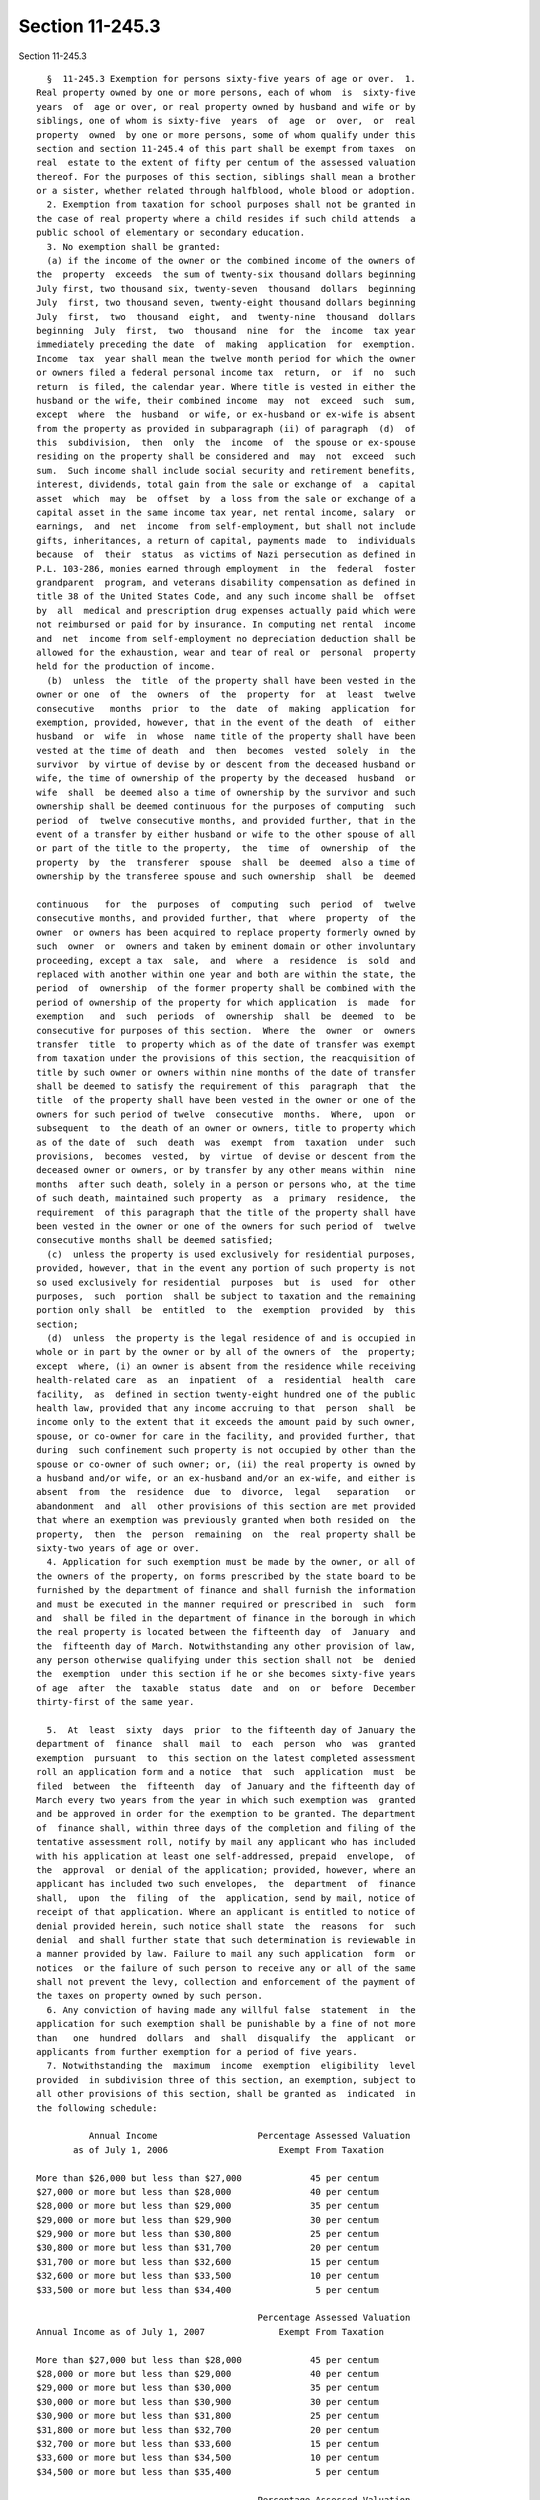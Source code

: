 Section 11-245.3
================

Section 11-245.3 ::    
        
     
        §  11-245.3 Exemption for persons sixty-five years of age or over.  1.
      Real property owned by one or more persons, each of whom  is  sixty-five
      years  of  age or over, or real property owned by husband and wife or by
      siblings, one of whom is sixty-five  years  of  age  or  over,  or  real
      property  owned  by one or more persons, some of whom qualify under this
      section and section 11-245.4 of this part shall be exempt from taxes  on
      real  estate to the extent of fifty per centum of the assessed valuation
      thereof. For the purposes of this section, siblings shall mean a brother
      or a sister, whether related through halfblood, whole blood or adoption.
        2. Exemption from taxation for school purposes shall not be granted in
      the case of real property where a child resides if such child attends  a
      public school of elementary or secondary education.
        3. No exemption shall be granted:
        (a) if the income of the owner or the combined income of the owners of
      the  property  exceeds  the sum of twenty-six thousand dollars beginning
      July first, two thousand six, twenty-seven  thousand  dollars  beginning
      July  first, two thousand seven, twenty-eight thousand dollars beginning
      July  first,  two  thousand  eight,  and  twenty-nine  thousand  dollars
      beginning  July  first,  two  thousand  nine  for  the  income  tax year
      immediately preceding the date  of  making  application  for  exemption.
      Income  tax  year shall mean the twelve month period for which the owner
      or owners filed a federal personal income tax  return,  or  if  no  such
      return  is filed, the calendar year. Where title is vested in either the
      husband or the wife, their combined income  may  not  exceed  such  sum,
      except  where  the  husband  or wife, or ex-husband or ex-wife is absent
      from the property as provided in subparagraph (ii) of paragraph  (d)  of
      this  subdivision,  then  only  the  income  of  the spouse or ex-spouse
      residing on the property shall be considered and  may  not  exceed  such
      sum.  Such income shall include social security and retirement benefits,
      interest, dividends, total gain from the sale or exchange of  a  capital
      asset  which  may  be  offset  by  a loss from the sale or exchange of a
      capital asset in the same income tax year, net rental income, salary  or
      earnings,  and  net  income  from self-employment, but shall not include
      gifts, inheritances, a return of capital, payments made  to  individuals
      because  of  their  status  as victims of Nazi persecution as defined in
      P.L. 103-286, monies earned through employment  in  the  federal  foster
      grandparent  program, and veterans disability compensation as defined in
      title 38 of the United States Code, and any such income shall be  offset
      by  all  medical and prescription drug expenses actually paid which were
      not reimbursed or paid for by insurance. In computing net rental  income
      and  net  income from self-employment no depreciation deduction shall be
      allowed for the exhaustion, wear and tear of real or  personal  property
      held for the production of income.
        (b)  unless  the  title  of the property shall have been vested in the
      owner or one  of  the  owners  of  the  property  for  at  least  twelve
      consecutive   months  prior  to  the  date  of  making  application  for
      exemption, provided, however, that in the event of the death  of  either
      husband  or  wife  in  whose  name title of the property shall have been
      vested at the time of death  and  then  becomes  vested  solely  in  the
      survivor  by virtue of devise by or descent from the deceased husband or
      wife, the time of ownership of the property by the deceased  husband  or
      wife  shall  be deemed also a time of ownership by the survivor and such
      ownership shall be deemed continuous for the purposes of computing  such
      period  of  twelve consecutive months, and provided further, that in the
      event of a transfer by either husband or wife to the other spouse of all
      or part of the title to the property,  the  time  of  ownership  of  the
      property  by  the  transferer  spouse  shall  be  deemed  also a time of
      ownership by the transferee spouse and such ownership  shall  be  deemed
    
      continuous   for  the  purposes  of  computing  such  period  of  twelve
      consecutive months, and provided further, that  where  property  of  the
      owner  or owners has been acquired to replace property formerly owned by
      such  owner  or  owners and taken by eminent domain or other involuntary
      proceeding, except a tax  sale,  and  where  a  residence  is  sold  and
      replaced with another within one year and both are within the state, the
      period  of  ownership  of the former property shall be combined with the
      period of ownership of the property for which application  is  made  for
      exemption   and  such  periods  of  ownership  shall  be  deemed  to  be
      consecutive for purposes of this section.  Where  the  owner  or  owners
      transfer  title  to property which as of the date of transfer was exempt
      from taxation under the provisions of this section, the reacquisition of
      title by such owner or owners within nine months of the date of transfer
      shall be deemed to satisfy the requirement of this  paragraph  that  the
      title  of the property shall have been vested in the owner or one of the
      owners for such period of twelve  consecutive  months.  Where,  upon  or
      subsequent  to  the death of an owner or owners, title to property which
      as of the date of  such  death  was  exempt  from  taxation  under  such
      provisions,  becomes  vested,  by  virtue  of devise or descent from the
      deceased owner or owners, or by transfer by any other means within  nine
      months  after such death, solely in a person or persons who, at the time
      of such death, maintained such property  as  a  primary  residence,  the
      requirement  of this paragraph that the title of the property shall have
      been vested in the owner or one of the owners for such period of  twelve
      consecutive months shall be deemed satisfied;
        (c)  unless the property is used exclusively for residential purposes,
      provided, however, that in the event any portion of such property is not
      so used exclusively for residential  purposes  but  is  used  for  other
      purposes,  such  portion  shall be subject to taxation and the remaining
      portion only shall  be  entitled  to  the  exemption  provided  by  this
      section;
        (d)  unless  the property is the legal residence of and is occupied in
      whole or in part by the owner or by all of the owners of  the  property;
      except  where, (i) an owner is absent from the residence while receiving
      health-related care  as  an  inpatient  of  a  residential  health  care
      facility,  as  defined in section twenty-eight hundred one of the public
      health law, provided that any income accruing to that  person  shall  be
      income only to the extent that it exceeds the amount paid by such owner,
      spouse, or co-owner for care in the facility, and provided further, that
      during  such confinement such property is not occupied by other than the
      spouse or co-owner of such owner; or, (ii) the real property is owned by
      a husband and/or wife, or an ex-husband and/or an ex-wife, and either is
      absent  from  the  residence  due  to  divorce,  legal   separation   or
      abandonment  and  all  other provisions of this section are met provided
      that where an exemption was previously granted when both resided on  the
      property,  then  the  person  remaining  on  the  real property shall be
      sixty-two years of age or over.
        4. Application for such exemption must be made by the owner, or all of
      the owners of the property, on forms prescribed by the state board to be
      furnished by the department of finance and shall furnish the information
      and must be executed in the manner required or prescribed in  such  form
      and  shall be filed in the department of finance in the borough in which
      the real property is located between the fifteenth day  of  January  and
      the  fifteenth day of March. Notwithstanding any other provision of law,
      any person otherwise qualifying under this section shall not  be  denied
      the  exemption  under this section if he or she becomes sixty-five years
      of age  after  the  taxable  status  date  and  on  or  before  December
      thirty-first of the same year.
    
        5.  At  least  sixty  days  prior  to the fifteenth day of January the
      department of  finance  shall  mail  to  each  person  who  was  granted
      exemption  pursuant  to  this section on the latest completed assessment
      roll an application form and a notice  that  such  application  must  be
      filed  between  the  fifteenth  day  of January and the fifteenth day of
      March every two years from the year in which such exemption was  granted
      and be approved in order for the exemption to be granted. The department
      of  finance shall, within three days of the completion and filing of the
      tentative assessment roll, notify by mail any applicant who has included
      with his application at least one self-addressed, prepaid  envelope,  of
      the  approval  or denial of the application; provided, however, where an
      applicant has included two such envelopes,  the  department  of  finance
      shall,  upon  the  filing  of  the  application, send by mail, notice of
      receipt of that application. Where an applicant is entitled to notice of
      denial provided herein, such notice shall state  the  reasons  for  such
      denial  and shall further state that such determination is reviewable in
      a manner provided by law. Failure to mail any such application  form  or
      notices  or the failure of such person to receive any or all of the same
      shall not prevent the levy, collection and enforcement of the payment of
      the taxes on property owned by such person.
        6. Any conviction of having made any willful false  statement  in  the
      application for such exemption shall be punishable by a fine of not more
      than   one  hundred  dollars  and  shall  disqualify  the  applicant  or
      applicants from further exemption for a period of five years.
        7. Notwithstanding the  maximum  income  exemption  eligibility  level
      provided  in subdivision three of this section, an exemption, subject to
      all other provisions of this section, shall be granted as  indicated  in
      the following schedule:
     
                Annual Income                   Percentage Assessed Valuation
             as of July 1, 2006                     Exempt From Taxation
     
      More than $26,000 but less than $27,000             45 per centum
      $27,000 or more but less than $28,000               40 per centum
      $28,000 or more but less than $29,000               35 per centum
      $29,000 or more but less than $29,900               30 per centum
      $29,900 or more but less than $30,800               25 per centum
      $30,800 or more but less than $31,700               20 per centum
      $31,700 or more but less than $32,600               15 per centum
      $32,600 or more but less than $33,500               10 per centum
      $33,500 or more but less than $34,400                5 per centum
     
                                                Percentage Assessed Valuation
      Annual Income as of July 1, 2007              Exempt From Taxation
     
      More than $27,000 but less than $28,000             45 per centum
      $28,000 or more but less than $29,000               40 per centum
      $29,000 or more but less than $30,000               35 per centum
      $30,000 or more but less than $30,900               30 per centum
      $30,900 or more but less than $31,800               25 per centum
      $31,800 or more but less than $32,700               20 per centum
      $32,700 or more but less than $33,600               15 per centum
      $33,600 or more but less than $34,500               10 per centum
      $34,500 or more but less than $35,400                5 per centum
    
                                                Percentage Assessed Valuation
      Annual Income as of July 1, 2008              Exempt From Taxation
     
      More than $28,000 but less than $29,000             45 per centum
      $29,000 or more but less than $30,000               40 per centum
      $30,000 or more but less than $31,000               35 per centum
      $31,000 or more but less than $31,900               30 per centum
      $31,900 or more but less than $32,800               25 per centum
      $32,800 or more but less than $33,700               20 per centum
      $33,700 or more but less than $34,600               15 per centum
      $34,600 or more but less than $35,500               10 per centum
      $35,500 or more but less than $36,400                5 per centum
     
                                                Percentage Assessed Valuation
      Annual Income as of July 1, 2009              Exempt From Taxation
     
      More than $29,000 but less than $30,000             45 per centum
      $30,000 or more but less than $31,000               40 per centum
      $31,000 or more but less than $32,000               35 per centum
      $32,000 or more but less than $32,900               30 per centum
      $32,900 or more but less than $33,800               25 per centum
      $33,800 or more but less than $34,700               20 per centum
      $34,700 or more but less than $35,600               15 per centum
      $35,600 or more but less than $36,500               10 per centum
      $36,500 or more but less than $37,400                5 per centum
     
        8.  Any exemption provided by this section shall be computed after all
      partial exemptions allowed by law have been subtracted  from  the  total
      amount assessed.
        9.  Exemption  from  taxation  as  provided  in  this  section on real
      property owned by husband and wife, one of whom is sixty-five  years  of
      age or older, once granted, shall not be rescinded solely because of the
      death  of  the  older spouse so long as the surviving spouse is at least
      sixty-two years of age.
        10. a. For the purposes of this section, title to that portion of real
      property owned  by  a  cooperative  apartment  corporation  in  which  a
      tenant-stockholder  of such corporation resides and which is represented
      by his or her share or shares of stock in such corporation as determined
      by its or their proportional relationship to the total outstanding stock
      of the corporation, including that owned by the  corporation,  shall  be
      deemed  to  be vested in such tenant-stockholder. That proportion of the
      assessment  of  real  property  owned   by   a   cooperative   apartment
      corporation, determined by the relationship of such real property vested
      in  such  tenant-stockholder  to  such  entire  parcel and the buildings
      thereon owned by such cooperative apartment corporation  in  which  such
      tenant-stockholder  resides, shall be subject to exemption from taxation
      pursuant to this section and any exemption so granted shall be  credited
      by the department of finance against the assessed valuation of such real
      property; the reduction in real property taxes realized thereby shall be
      credited  by the cooperative apartment corporation against the amount of
      such   taxes   otherwise   payable   by   or    chargeable    to    such
      tenant-stockholder.  Each cooperative apartment corporation shall notify
      each tenant-stockholder in residence thereof of such provisions  as  are
      set forth in this section.
        b.  Notwithstanding  any  other provision of law, a tenant-stockholder
      who resides in a dwelling which is subject to the provisions  of  either
      article  II,  IV,  V or XI of the private housing finance law and who is
      eligible for a rent increase exemption  pursuant  to  chapter  seven  of
    
      title  twenty-six  of  this  code shall not be eligible for an exemption
      pursuant to this subdivision. Notwithstanding  any  other  provision  of
      law,  a tenant-stockholder who resides in a dwelling which is subject to
      the  provisions of either article II, IV, V or XI of the private housing
      finance law and who is  not  eligible  for  a  rent  increase  exemption
      pursuant to chapter seven of title twenty-six of this code but who meets
      the  requirements  for  eligibility  for  an  exemption pursuant to this
      section  shall  be  eligible  for  such  exemption  provided  that  such
      exemption  shall be in an amount determined by multiplying the exemption
      otherwise allowable pursuant to this section  by  a  fraction  having  a
      numerator equal to the amount of real property taxes or payments in lieu
      of  taxes that were paid with respect to such dwelling and a denominator
      equal to the full amount of real property taxes  that  would  have  been
      owed  with respect to such dwelling had it not been granted an exemption
      or abatement of real property taxes pursuant to any  provision  of  law,
      provided,  however,  that  any reduction in real property taxes received
      with respect to  such  dwelling  pursuant  to  chapter  seven  of  title
      twenty-six  of  this  code  or  pursuant  to  this  section shall not be
      considered in calculating such  numerator.  Any  tenant-stockholder  who
      resides in a dwelling which was or continues to be subject to a mortgage
      insured  or  initially  insured  by  the  federal government pursuant to
      section two hundred thirteen of the national housing  act,  as  amended,
      and  who  is  eligible  for  both  a rent increase exemption pursuant to
      chapter seven of title twenty-six of this code and an exemption pursuant
      to this subdivision, may apply for and receive either  a  rent  increase
      exemption  pursuant  to  such  chapter  or an exemption pursuant to this
      subdivision, but not both.
        11. Exemption Option. Notwithstanding any provision of  this  part  to
      the  contrary,  real  property owned by one or more persons where one of
      such owners qualifies for a real property tax exemption pursuant to this
      section or section 11-245.4 of this part, and  another  of  such  owners
      qualifies  for  a  different  tax exemption pursuant to such sections of
      this part as authorized by state law, such owners shall have the  option
      of  choosing  the one exemption which is most beneficial to such owners.
      Such owners shall not be  prohibited  from  taking  one  such  exemption
      solely on the basis that such owners qualify for more than one exemption
      and therefore are not eligible for any exemptions.
    
    
    
    
    
    
    